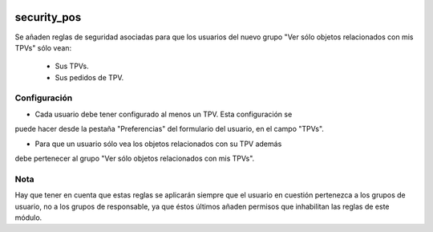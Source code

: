 .. image:: https://img.shields.io/badge/licence-AGPL--3-blue.svg
   :target: https://www.gnu.org/licenses/agpl-3.0-standalone.html
   :alt: License: AGPL-3

security_pos
====

Se añaden reglas de seguridad asociadas para que los usuarios del nuevo grupo
"Ver sólo objetos relacionados con mis TPVs" sólo vean:

    - Sus TPVs.

    - Sus pedidos de TPV.

Configuración
----

- Cada usuario debe tener configurado al menos un TPV. Esta configuración se
puede hacer desde la pestaña "Preferencias" del formulario del usuario, en el
campo "TPVs".

- Para que un usuario sólo vea los objetos relacionados con su TPV además
debe pertenecer al grupo "Ver sólo objetos relacionados con mis TPVs".

Nota
----

Hay que tener en cuenta que estas reglas se aplicarán siempre que el usuario en
cuestión pertenezca a los grupos de usuario, no a los grupos de responsable,
ya que éstos últimos añaden permisos que inhabilitan las reglas de este módulo.

